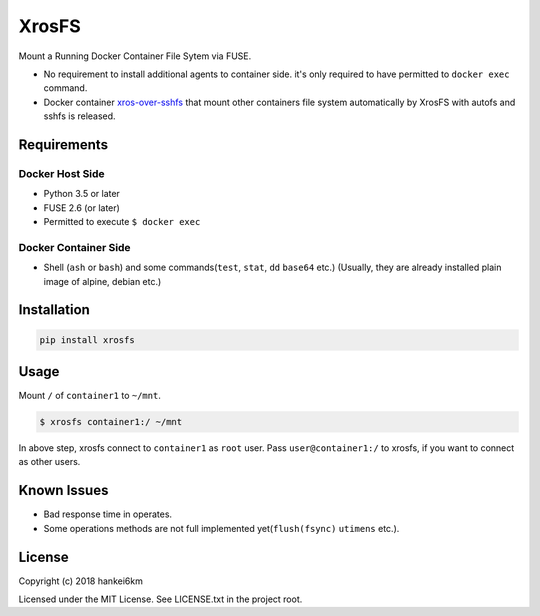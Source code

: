 XrosFS
======

Mount a Running Docker Container File Sytem via FUSE.

-  No requirement to install additional agents to container side. it's
   only required to have permitted to ``docker exec`` command.
-  Docker container
   `xros-over-sshfs <https://hub.docker.com/r/hankei6km/xros-over-sshfs/>`__
   that mount other containers file system automatically by XrosFS with
   autofs and sshfs is released.

Requirements
------------

Docker Host Side
~~~~~~~~~~~~~~~~

-  Python 3.5 or later
-  FUSE 2.6 (or later)
-  Permitted to execute ``$ docker exec``

Docker Container Side
~~~~~~~~~~~~~~~~~~~~~

-  Shell (``ash`` or ``bash``) and some commands(\ ``test``, ``stat``,
   ``dd`` ``base64`` etc.) (Usually, they are already installed plain
   image of alpine, debian etc.)

Installation
------------

.. code:: bash

    pip install xrosfs

Usage
-----

Mount ``/`` of ``container1`` to ``~/mnt``.

.. code:: bash

    $ xrosfs container1:/ ~/mnt

In above step, xrosfs connect to ``container1`` as ``root`` user. Pass
``user@container1:/`` to xrosfs, if you want to connect as other users.

Known Issues
------------

-  Bad response time in operates.
-  Some operations methods are not full implemented
   yet(\ ``flush(fsync)`` ``utimens`` etc.).

License
-------

Copyright (c) 2018 hankei6km

Licensed under the MIT License. See LICENSE.txt in the project root.


